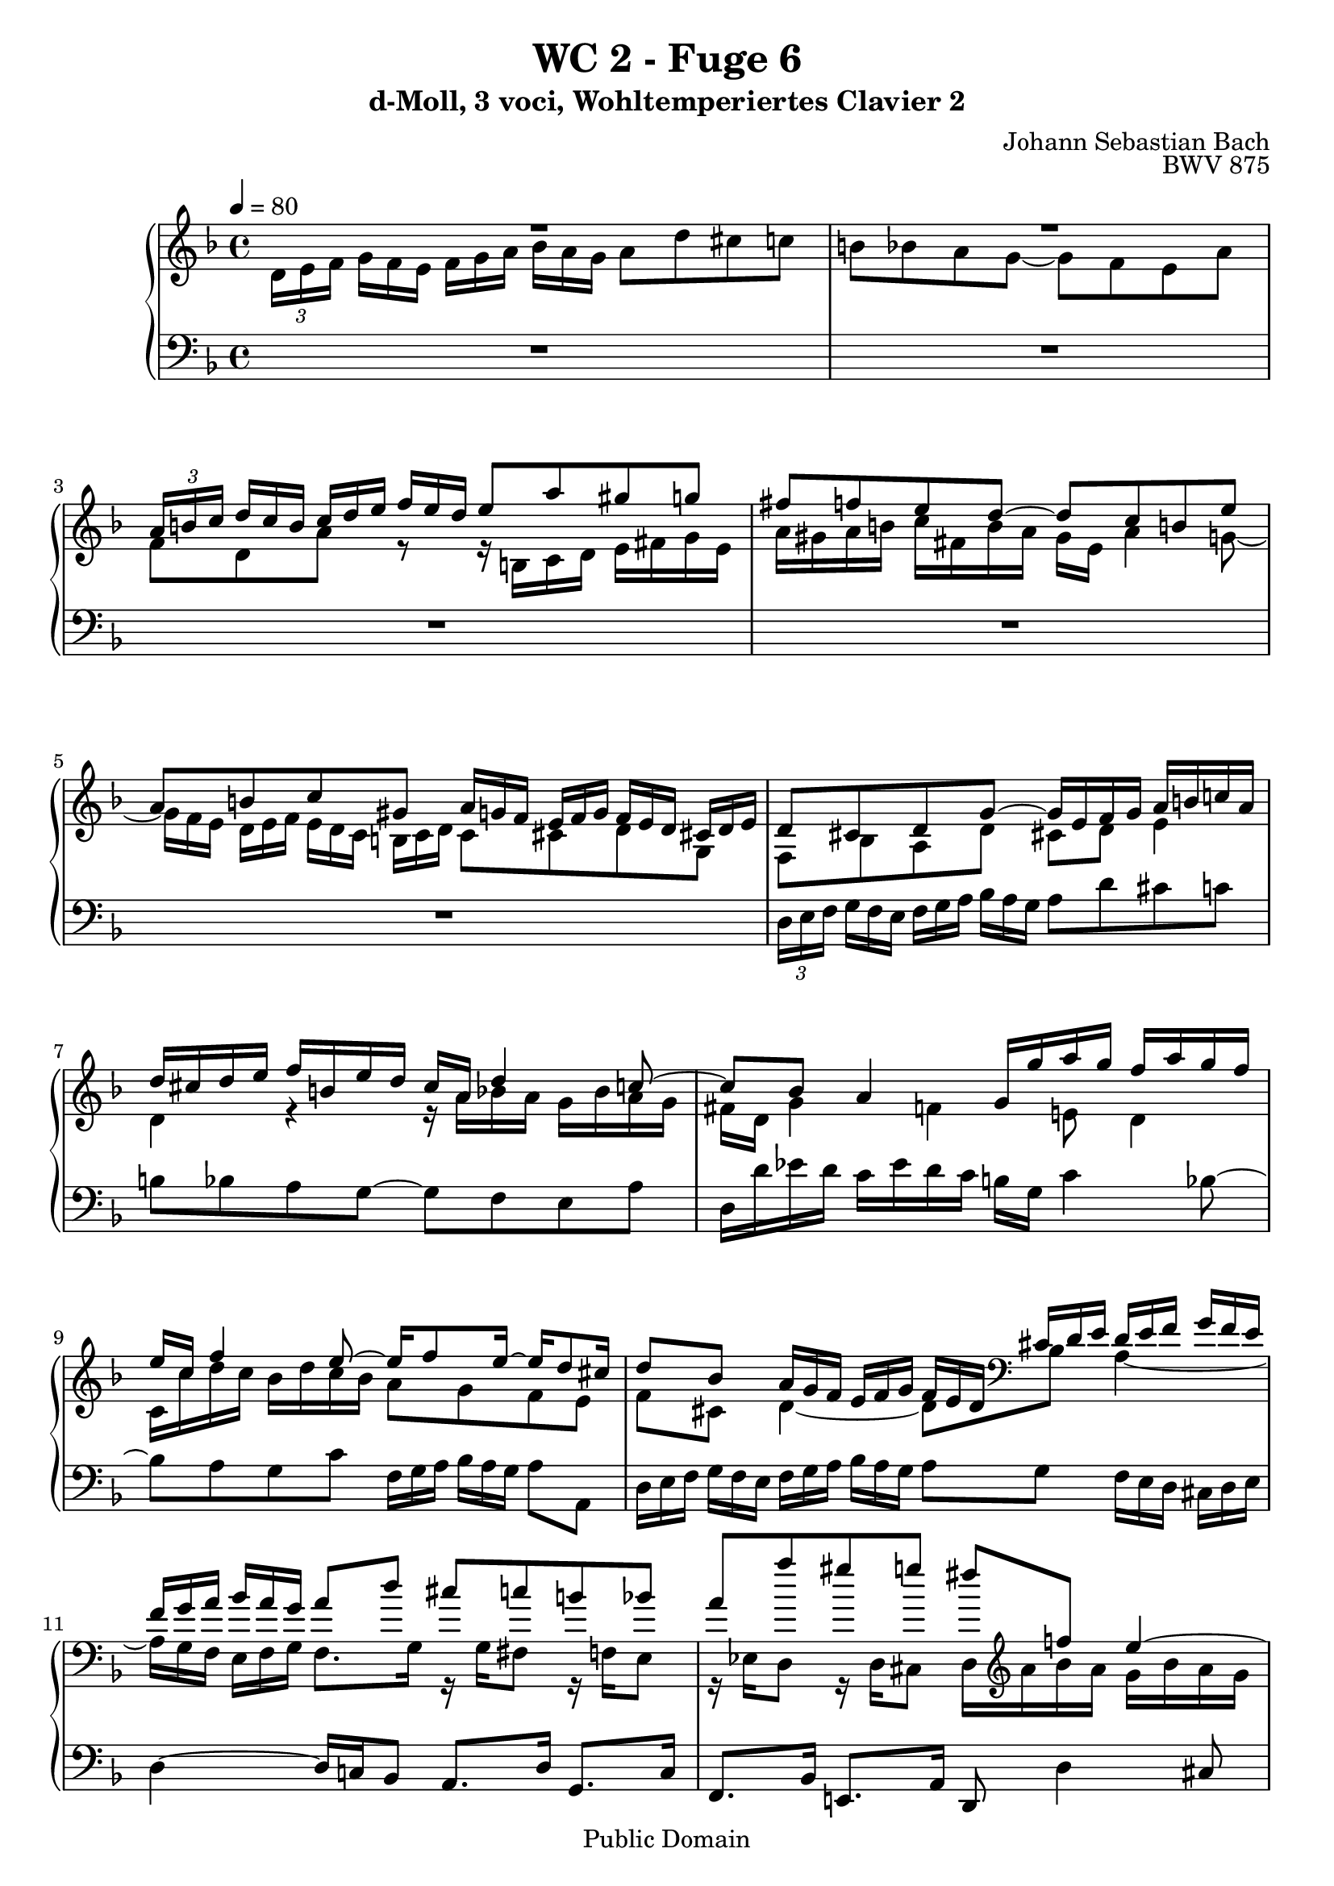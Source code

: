 %\version "2.22.2"
%\language "deutsch"

\header {
  title = "WC 2 - Fuge 6"
  subtitle = "d-Moll, 3 voci, Wohltemperiertes Clavier 2"
  composer = "Johann Sebastian Bach"
  opus = "BWV 875"
  copyright = "Public Domain"
  tagline = ""
}

global = {
  \key d \minor
  \time 4/4
  \tempo 4 = 80}


preambleUp = {\clef treble \global}
preambleDown = {\clef bass \global}

soprano = \relative c'' {
  \global
  
   \override TupletBracket.bracket-visibility = ##f
  R1 | % m. 1
  R1 | % m. 2
  \tuplet 3/2 8 { a16[ b! c] \omit TupletNumber d[ c b] c[ d e] f[ e d] } e8 a gis g! | % m. 3
  fis8 f! e d~ d c b! e | % m. 4
  a,8 b! c gis \tuplet 3/2 8 { a16[ g! f] e[ f g] f[ e d] cis![ d e] } \noBreak | % m. 5
  d8 cis d g~ g16 e f g a b! c! a | % m. 6
  d16 cis d e f b,! e d cis a d4 c!8~ | % m. 7
  c8 bes a4 g16 g' a g f a g f | % m. 8
  e16 c f4 e8~ e16 f8 e16~ e d8 cis16 | % m. 9
  d8 bes \tuplet 3/2 8 { a16[ g f] e[ f g] f[ e d] cis![ d e] d[ e f] g[ f e] } | % m. 10
  \tuplet 3/2 8 { f16[ g a] bes[ a g] } a8 d cis c! b! bes | % m. 11
  a8 a' gis g! fis f! e4~ | % m. 12
  e8 d4 cis8 r16 a' bes a g bes a g | % m. 13
  \tuplet 3/2 8 { f16[ e d] cis[ d e] a,[ b! cis] d[ cis b!] cis[ d e] f[ e d] } e8 a | % m. 14
  gis8 g! fis f! e d4 c8 | % m. 15
  b!8 bes4 a8 gis g!4 f8 \prall | % m. 16
  e8 r r4 r \tuplet 3/2 8 { r16 d[ e] f![ e d] } | % m. 17
  \tuplet 3/2 8 { r16 bes'![ a] g[ a bes] r a [ bes] c! [ bes a] } bes8 fis \tuplet 3/2 8 { g16 [ a bes] c [ bes a] }| % m. 18
  \tuplet 3/2 8 { bes16[ c d] es[ d cis] } d4~ d8 r \tuplet 3/2 8 { g16[ f e!] d[ e f] } | % m. 19
  e8 g c, r r4 \tuplet 3/2 8 { f16[ es d] c[ d es] }| % m. 20
  d4 \tuplet 3/2 8 { cis16[ d e] f[ e d] e[ f g] a[ g f] } g8 f | % m. 21
  e4~ e16 d es d cis e! d c! b!8 bes | % m. 22
  a4. g8~ g f e4 | % m. 23
  d4 r r2 | % m. 24
  r2 \tuplet 3/2 8 { d16[ e f] g[ f e] f[ g a] bes[ a g] } | % m. 25
  a8 d cis c! b! bes a g~ | % m. 26
  g16 g f e e8. \prall d16 d2 \fermata \bar "|." | % m. 27
                  
}

mezzo = \relative c' {
  \global
  
  \override TupletBracket.bracket-visibility = ##f
  \tuplet 3/2 8 { d16[ e f]  \omit TupletNumber g[ f e] f[ g a] bes[ a g] } a8 d cis c! | % m. 1
  b!8 bes a g~ g f e a | % m. 2
  f8 d a' r r16 b,! c d e fis g e | % m. 3
  a16 gis a b! c fis, b a gis e a4 g!8~ | % m. 4
  \tuplet 3/2 8 {g16[ f e] d[ e f] e[ d c] b![ c d] } c8 cis d g, | % m. 5
  f8 bes a d cis! d e4 | % m. 6
  d4 r r16 a' bes a g bes a g | % m. 7
  fis16 d g4 f! e!8 d4 | % m. 8
  c16 c' d c bes d c bes a8 g f e | % m. 9
  f8 cis d4~ d8 \clef bass bes a4~ | % m. 10
  \tuplet 3/2 8 { a16[ g f] e[ f g] } f8. g16 r g fis8 r16 f! e8 | % m. 11
  r16 es d8 r16 d cis8 d16 \clef treble a'' bes a g bes a g | % m. 12
  f4 e~ e8 d4 cis8 | % m. 13
  \tuplet 3/2 8 {d16[ e f] g[ f e] f[ g a] bes![ a g] } a8 d cis! c! | % m. 14
  b!8 bes a4~a8 r16 f! e8. e16 | % m. 15
  d8. d16 c8. c16 b!8. bes16 a8 r | % m. 16
  \tuplet 3/2 8 { a'16[ g f] e[ f g] f[ e d] cis[ d e] } d8 a bes b! | % m. 17
  c8 cis d2~ d8 r | % m. 18
  r4 \tuplet 3/2 8 { d'16[ c! bes] a[ bes c] } bes8 d g, b! | % m. 19
  c8 r \tuplet 3/2 8 { c16[ bes a] g[ a bes] } a8 c f, a | % m. 20
  bes8 a~ a2~ a16 a bes a | % m. 21
  g16 bes a g f8 bes, a4 g8 g'~ | % m. 22
  g8 f16 e d f e d cis8 d4 cis8 | % m. 23
  \clef bass d16 c! bes a g bes a g f a g f e d cis e | % m. 24
  \tuplet 3/2 8 { d[ e f] g[ f e] f[ g a] bes[ a g] } a4~ \tuplet 3/2 8 { a16[ g f] e[ f g] } | % m. 25
  f8 \clef treble f' e a~ a8. g16~ g f8 f16 | % m. 26
  e8 d4 cis8 d2 \fermata \bar "|." | % m. 27
    
}

bass = \relative c {
  \global
  
  \override TupletBracket.bracket-visibility = ##f
  R1 | % m. 1
  R1 | % m. 2
  R1 | % m. 3
  R1 | % m. 4
  R1 | % m. 5
  \tuplet 3/2 8 { d16[ e f]  \omit TupletNumber g[ f e] f[ g a] bes[ a g] } a8 d cis c! | % m. 6
  b!8 bes a g~ g f e a | % m. 7
  d,16 d' es d c es d c b! g c4 bes8~ | % m. 8
  bes8 a g c \tuplet 3/2 8 { f,16[ g a] bes[ a g] } a8 a, | % m. 9
  \tuplet 3/2 8 { d16[ e f] g[ f e] f[ g a] bes[ a g] } a8 g \tuplet 3/2 8 { f16[ e d] cis[ d e] } | % m. 10
  d4~ d16 c! bes8 a8. d16 g,8. c16 | % m. 11
  f,8. bes16 e,!8. a16 d,8 d'4 cis8 | % m. 12
  d16 a' bes a g bes a g f4 e | % m. 13
  d8 r r4 r r16 b! c d | % m. 14
  e16 fis g e a gis a b! c fis, b a gis e a8~ | % m. 15
  a16 d, g! f e c f8~ f16 b,! e d cis a d8~ | % m. 16
  d8 cis \tuplet 3/2 8 { d16[ c! bes] a[ bes c!] bes[ a g] fis[ g a] } g8 d \noBreak | % m. 17
  es8 e! f fis \tuplet 3/2 8 { g16[ a bes] c[ bes a] bes[ c d] es[ d c] } | % m. 18
  d8 g4 fis8 \tuplet 3/2 8 { g16[ f! e!] d[ e f] } e8 g | % m. 19
  \tuplet 3/2 8 { c16[ bes a] g[ a bes] } a8 c \tuplet 3/2 8 { f,16[ es d] c[ d es] } d8 f | % m. 20
  \tuplet 3/2 8 { bes16[ a g] fis[ g a] g[ f! e] d[ e f] e[ d c!] b![ cis d] } c16 a d8~ | % m. 21
  d8 cis d g~ g fis g16 f! e d | % m. 22
  cis16 e d c! b!8 bes a16 a' bes a g bes a g | % m. 23
  f16 a g f e d cis e d c! bes a g bes a g | % m. 24
  f8 bes \tuplet 3/2 8 { a16[ g f] e[ f g] f[ e d] cis[ d e] } d8 r | % m. 25
  r16 e f g a b! c a d cis d e f b,! e d | % m. 26
  cis16 a d g a8 a, d,2 \fermata \bar "|." | % m. 27
    
}





\score {
  \new PianoStaff <<
    %\set PianoStaff.instrumentName = #"Piano  "
    \new Staff = "upper" \relative c' {\preambleUp
  <<
  \new Voice = "s" { \voiceOne \soprano }
  \\
  \new Voice ="m" { \voiceTwo \mezzo }
  >>
}
    \new Staff = "lower" \relative c {\preambleDown
     \new Voice = "b" { \bass }
}
  >>
  \layout { }
}

\score {
  \new PianoStaff <<
   \new Staff = "upper" \relative c' {\preambleUp
  <<
  \new Voice = "s" { \voiceOne \soprano }
  \\
  \new Voice = "m" { \voiceTwo \mezzo }
  >>
}
    \new Staff = "lower" \relative c {\preambleDown
    \new Voice = "b" { \bass }
}
  >>
  \midi { }
}